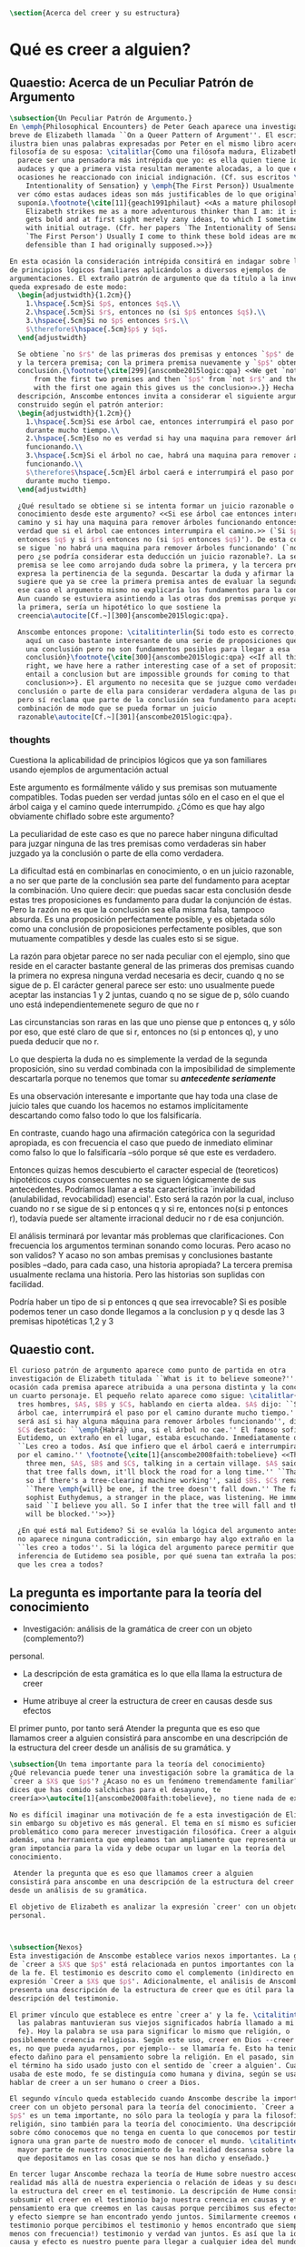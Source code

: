 #+PROPERTY: header-args:latex :tangle ../../tex/ch4/belief.tex

#+BEGIN_SRC latex
\section{Acerca del creer y su estructura}
#+END_SRC
* Qué es creer a alguien?
** Quaestio: Acerca de un Peculiar Patrón de Argumento
 #+BEGIN_SRC latex
   \subsection{Un Peculiar Patrón de Argumento.}
   En \emph{Philosophical Encounters} de Peter Geach aparece una investigación
   breve de Elizabeth llamada ``On a Queer Pattern of Argument''. El escrito
   ilustra bien unas palabras expresadas por Peter en el mismo libro acerca de la
   filosofía de su esposa: \citalitlar{Como una filósofa madura, Elizabeth me
     parece ser una pensadora más intrépida que yo: es ella quien tiene ideas
     audaces y que a primera vista resultan meramente alocadas, a lo que en
     ocasiones he reaccionado con inicial indignación. (Cf. sus escritos \emph{The
       Intentionality of Sensation} y \emph{The First Person}) Usualmente llego a
     ver cómo estas audaces ideas son más justificables de lo que originalmente
     suponía.\footnote{\cite[11]{geach1991philaut} <<As a mature philosopher,
       Elizabeth strikes me as a more adventurous thinker than I am: it is she who
       gets bold and at first sight merely zany ideas, to which I sometimes reacted
       with initial outrage. (Cfr. her papers `The Intentionality of Sensation' and
       `The First Person') Usually I come to think these bold ideas are more
       defensible than I had originally supposed.>>}}

   En esta ocasión la consideración intrépida consitirá en indagar sobre la validez
   de principios lógicos familiares aplicándolos a diversos ejemplos de
   argumentaciones. El extraño patrón de argumento que da título a la investigación
   queda expresado de este modo:
     \begin{adjustwidth}{1.2cm}{}
       1.\hspace{.5cm}Si $p$, entonces $q$.\\
       2.\hspace{.5cm}Si $r$, entonces no (si $p$ entonces $q$).\\
       3.\hspace{.5cm}Si no $p$ entonces $r$.\\
       $\therefore$\hspace{.5cm}$p$ y $q$.
     \end{adjustwidth}

     Se obtiene `no $r$' de las primeras dos premisas y entonces `$p$' de `no $r$'
     y la tercera premisa; con la primera premisa nuevamente y `$p$' obtenemos la
     conclusión.{\footnote{\cite[299]{anscombe2015logic:qpa} <<We get `not $r$'
         from the first two premises and then `$p$' from `not $r$' and the third;
         with the first one again this gives us the conclusion>>.}} Hecha esta
     descripción, Anscombe entonces invita a considerar el siguiente argumento
     construido según el patrón anterior:
     \begin{adjustwidth}{1.2cm}{}
       1.\hspace{.5cm}Si ese árbol cae, entonces interrumpirá el paso por el camino
       durante mucho tiempo.\\
       2.\hspace{.5cm}Eso no es verdad si hay una maquina para remover árboles
       funcionando.\\
       3.\hspace{.5cm}Si el árbol no cae, habrá una maquina para remover árboles
       funcionando.\\
       $\therefore$\hspace{.5cm}El árbol caerá e interrumpirá el paso por el camino
       durante mucho tiempo.
     \end{adjustwidth}

     ¿Qué resultado se obtiene si se intenta formar un juicio razonable o
     conocimiento desde este argumento? <<Si ese árbol cae entonces interrumpirá el
     camino y si hay una maquina para remover árboles funcionando entonces no será
     verdad que si el árbol cae entonces interrumpira el camino.>> (`Si $p$
     entonces $q$ y si $r$ entonces no (si $p$ entonces $q$)'). De esta conjunción
     se sigue `no habrá una maquina para remover árboles funcionando' (`no $r$'),
     pero ¿se podría considerar esta deducción un juicio razonable?. La segunda
     premisa se lee como arrojando duda sobre la primera, y la tercera premisa
     expresa la pertinencia de la segunda. Descartar la duda y afirmar la primera
     sugiere que ya se cree la primera premisa antes de evaluar la segunda. Pero en
     ese caso el argumento mismo no explicaría los fundamentos para la conclusión.
     Aun cuando se estuviera asintiendo a las otras dos premisas porque ya se cree
     la primera, sería un hipotético lo que sostiene la
     creencia\autocite[Cf.~][300]{anscombe2015logic:qpa}.

     Anscombe entonces propone: \citalitinterlin{Si todo esto es correcto, tenemos
       aquí un caso bastante interesante de una serie de proposiciones que implican
       una conclusión pero no son fundamentos posibles para llegar a esa
       conclusión}\footnote{\cite[300]{anscombe2015logic:qpa} <<If all this is
       right, we have here a rather interesting case of a set of propositions which
       entail a conclusion but are impossible grounds for coming to that
       conclusion>>}. El argumento no necesita que se juzgue como verdadera la
     conclusión o parte de ella para considerar verdadera alguna de las premisas,
     pero sí reclama que parte de la conclusión sea fundamento para aceptar la
     combinación de modo que se pueda formar un juicio
     razonable\autocite[Cf.~][301]{anscombe2015logic:qpa}.
 #+END_SRC
*** thoughts
 Cuestiona la aplicabilidad de principios lógicos que ya son familiares usando
 ejemplos de argumentación actual


   Este argumento es formálmente válido y sus premisas son mutuamente compatibles.
   Todas pueden ser verdad juntas sólo en el caso en el que el árbol caiga y el
   camino quede interrumpido. ¿Cómo es que hay algo obviamente chiflado sobre este
   argumento?

   La peculiaridad de este caso es que no parece haber ninguna dificultad para
   juzgar ninguna de las tres premisas como verdaderas sin haber juzgado ya la
   conclusión o parte de ella como verdadera.

   La dificultad está en combinarlas en conocimiento, o en un juicio razonable,
   a no ser que parte de la conclusión sea parte del fundamento para aceptar la
   combinación. Uno quiere decir: que puedas sacar esta conclusión desde estas tres
   proposiciones es fundamento para dudar la conjunción de éstas. Pero la razón no
   es que la conclusión sea ella misma falsa, tampoco absurda. Es una proposición
   perfectamente posible, y es objetada sólo como una conclusión de proposiciones
   perfectamente posibles, que son mutuamente compatibles y desde las cuales esto
   si se sigue.


   La razón para objetar parece no ser nada peculiar con el ejemplo, sino que
   reside en el caracter bastante general de las primeras dos premisas cuando la
   primera no expresa ninguna verdad necesaria es decir, cuando q no se sigue de p.
   El carácter general parece ser esto: uno usualmente puede aceptar las instancias
   1 y 2 juntas, cuando q no se sigue de p, sólo cuando uno está
   independientemenete seguro de que no r

   Las circunstancias son raras en las que uno piense que p entonces q, y sólo por
   eso, que esté claro de que si r, entonces no (si p entonces q), y uno pueda
   deducir que no r.

   Lo que despierta la duda no es simplemente la verdad de la segunda proposición,
   sino su verdad combinada con la imposibilidad de simplemente descartarla porque
   no tenemos que tomar su */antecedente seriamente/*

   Es una observación interesante e importante que hay toda una clase de juicio
   tales que cuando los hacemos no estamos implícitamente descartando como falso
   todo lo que los falsificaría.

   En contraste, cuando hago una afirmación categórica con la seguridad apropiada,
   es con frecuencia el caso que puedo de inmediato eliminar como falso lo que lo
   falsificaría --sólo porque sé que este es verdadero.

   Entonces quizas hemos descubierto el caracter especial de (teoreticos)
   hipotéticos cuyos consecuentes no se siguen lógicamente de sus antecedentes.
   Podríamos llamar a esta característica `inviabilidad (anulabilidad,
   revocabilidad) esencial'. Esto será la razón por la cual, incluso cuando no r se
   sigue de si p entonces q y si re, entonces no(si p entonces r), todavía puede
   ser altamente irracional deducir no r de esa conjunción.

   El análisis terminará por levantar más problemas
   que clarificaciones. Con frecuencia los argumentos terminan sonando como
   locuras. Pero acaso no son validos? Y acaso no son ambas premisas y conclusiones
   bastante posibles --dado, para cada caso, una historia apropiada?
   La tercera premisa usualmente reclama una historia. Pero las historias son
   suplidas con facilidad.

   Podría haber un tipo de si p entonces q que sea irrevocable?
   Si es posible podemos tener un caso donde llegamos a la conclusion p y q
   desde las 3 premisas hipotéticas 1,2 y 3

   \begin{adjustwidth}{1.2cm}{}
     1. Si Dios ha prometido a mi padre que será el padre de una gran nación por
     medio de mi, entonces mi padre lo será\\
     2. Si mi Padre me mata, no es cierto que si Dios le ha prometido que él sera
     el Padre de una gran nación por medio de mi, entonces el lo será.
     (Por lo tanto no me matará.)\\
     3. Si Dios no ha prometido a mi padre que el será el padre de una gran nación
     por medio de mí, mi padre va a matarme.\\
     $\therefore$ Dios ha prometido a mi padre y esto será cumplido\\
   \end{adjustwidth}
** Quaestio cont.
#+BEGIN_SRC latex
  El curioso patrón de argumento aparece como punto de partida en otra
  investigación de Elizabeth titulada ``What is it to believe someone?''. En esta
  ocasión cada premisa aparece atribuida a una persona distinta y la conclusión a
  un cuarto personaje. El pequeño relato aparece como sigue: \citalitlar{Había
    tres hombres, $A$, $B$ y $C$, hablando en cierta aldea. $A$ dijo: ``Si ese
    árbol cae, interrumpirá el paso por el camino durante mucho tiempo.'' ``No
    será así si hay alguna máquina para remover árboles funcionando'', dijo $B$.
    $C$ destacó: ``\emph{Habrá} una, si el árbol no cae.'' El famoso sofista
    Eutidemo, un extraño en el lugar, estaba escuchando. Inmediatamente dijo:
    ``Les creo a todos. Así que infiero que el árbol caerá e interrumpirá el paso
    por el camino.'' \footnote{\cite[1]{anscombe2008faith:tobelieve} <<There were
      three men, $A$, $B$ and $C$, talking in a certain village. $A$ said ``If
      that tree falls down, it'll block the road for a long time.'' ``That's not
      so if there's a tree-clearing machine working'', said $B$. $C$ remarked
      ``There \emph{will} be one, if the tree doesn't fall down.'' The famous
      sophist Euthydemus, a stranger in the place, was listening. He immediately
      said ``I believe you all. So I infer that the tree will fall and the road
      will be blocked.''>>}}

    ¿En qué está mal Eutidemo? Si se evalúa la lógica del argumento antes expuesto
    no aparece ninguna contradicción, sin embargo hay algo extraño en la afirmación
    ``les creo a todos''. Si la lógica del argumento parece permitir que la
    inferencia de Eutidemo sea posible, por qué suena tan extraña la posibilidad de
    que les crea a todos?
 #+END_SRC
** La pregunta es importante para la teoría del conocimiento
- Investigación: análisis de la gramática de creer con un objeto (complemento?)
personal.
- La descripción de esta gramática es lo que ella llama la estructura de creer

- Hume atribuye al creer la estructura de creer en causas desde sus efectos

El primer punto, por tanto será
Atender la pregunta que es eso que llamamos creer a alguien
consistirá para anscombe en una descripción de la estructura del creer
desde un análisis de su gramática.
y
#+BEGIN_SRC latex
  \subsection{Un tema importante para la teoría del conocimiento}
  ¿Qué relevancia puede tener una investigación sobre la gramática de la expresión
  `creer a $X$ que $p$'? ¿Acaso no es un fenómeno tremendamente familiar? <<Si me
  dices que has comido salchichas para el desayuno, te
  creería>>\autocite[1]{anscombe2008faith:tobelieve}, no tiene nada de extraño.

  No es difícil imaginar una motivación de fe a esta investigación de Elizabeth,
  sin embargo su objetivo es más general. El tema en sí mismo es suficientemente
  problemático como para merecer investigación filosófica. Creer a alguien es,
  además, una herramienta que empleamos tan ampliamente que representa un tema de
  gran impotancia para la vida y debe ocupar un lugar en la teoría del
  conocimiento.

   Atender la pregunta que es eso que llamamos creer a alguien
  consistirá para anscombe en una descripción de la estructura del creer
  desde un análisis de su gramática.

  El objetivo de Elizabeth es analizar la expresión `creer' con un objeto
  personal.



  \subsection{Nexos}
  Esta investigación de Anscombe establece varios nexos importantes. La gramática
  de `creer a $X$ que $p$' está relacionada en puntos importantes con la gramática
  de la fe. El testimonio es descrito como el complemento (in)directo en la
  expresión `Creer a $X$ que $p$'. Adicionalmente, el análisis de Anscombe
  presenta una descripción de la estructura de creer que es útil para la
  descripción del testimonio.

  El primer vínculo que establece es entre `creer a' y la fe. \citalitinterlin{Si
    las palabras mantuvieran sus viejos significados habría llamado a mi tópico
    fe}. Hoy la palabra se usa para significar lo mismo que religión, o
  posiblemente creencia religiosa. Según este uso, creer en Dios --creer que Dios
  es, no que pueda ayudarnos, por ejemplo-- se llamaría fe. Esto ha tenido un
  efecto dañino para el pensamiento sobre la religión. En el pasado, sin embargo,
  el término ha sido usado justo con el sentido de `creer a alguien'. Cuando se
  usaba de este modo, fe se distinguía como humana y divina, según se usara para
  hablar de creer a un ser humano o creer a Dios.

  El segundo vínculo queda establecido cuando Anscombe describe la importancia de
  creer con un objeto personal para la teoría del conocimiento. `Creer a $X$ que
  $p$' es un tema importante, no sólo para la teología y para la filosofía de la
  religión, sino también para la teoría del conocimiento. Una descripción o teoría
  sobre cómo conocemos que no tenga en cuenta lo que conocemos por testimonio
  ignora una gran parte de nuestro modo de conocer el mundo. \citalitinterlin{La
    mayor parte de nuestro conocimiento de la realidad descansa sobre la creencia
    que depositamos en las cosas que se nos han dicho y enseñado.}

  En tercer lugar Anscombe rechaza la teoría de Hume sobre nuestro acceso a la
  realidad más allá de nuestra experiencia o relación de ideas y su descripción de
  la estructura del creer en el testimonio. La descripción de Hume consiste en
  subsumir el creer en el testimonio bajo nuestra creencia en causas y efectos. Su
  pensamiento era que creemos en las causas porque percibimos sus efectos y causa
  y efecto siempre se han encontrado yendo juntos. Similarmente creemos en el
  testimonio porque percibimos el testimonio y hemos encontrado que siempre (¡al
  menos con frecuencia!) testimonio y verdad van juntos. Es así que la idea de
  causa y efecto es nuestro puente para llegar a cualquier idea del mundo más allá
  de nuestra experiencia personal. Anscombe tacha la propuesta de absurda y
  plantea: \citalitlar{Hemos de reconocer al testimonio como el que nos da nuestro
    mundo más grande en no menor grado, o incluso en un grado mayor, que la
    relación de causa y efecto; y creerlo es bastante distinto en estructura que
    el creer en causas y efectos. Tampoco es lo que el testimonio nos da una parte
    completamente desprendible, como el fleco de grasa en un pedazo de filete. Es
    más bien como los flequillos y rayas de grasa que están distribuidos a través
    de la buena carne; aunque hay grumos de pura grasa también.}

  Establecidos estos preámbulos, Anscombe se adentra propiamente en la gramática
  de creer con un objeto personal y, por tanto, su análisis de la estructura del
  creer el testimonio de alguien.
#+END_SRC

** Investigación en la gramática de creer
#+BEGIN_SRC latex
  Varias preguntas dirigen la investigación de Anscombe:
  Creer a alguien es creer lo que la persona dice?
  Puedo creer algo que otra persona cree, y no porque le crea. Un maestro de
  filosofía, por ejemplo, no espera que sus discípulos le crean, sino que lleguen
  a ver lo que está diciendo. En este sentido creer a alguien no es solamente
  creer lo que la persona dice.

  Entonces, ¿creer a alguien es creer en algo porque la persona dice que es así?
  Una persona puede mentirme y a la vez creer lo que no es. No podría decir aquí
  que le estoy creyendo.

  ¿Puedo decir que me creo a mi mismo? Creer con un objeto personal no puede ser
  reflexivo, puesto que creer a alguien es creer que NN cree lo que dice. No
  podría decir que me creo que x porque no estaría creyendo que creo lo que digo.

  Esta última característica es la que hace que la afirmación de Eutidemo suene
  como una locura, creer a alguien no es simplemente creer lo que dijo porque lo
  dijo, sino creer que NN cree lo que dice.
#+END_SRC

** Rambling
Varios puntos para tratar aquí

no es lo mismo inferir la verdad desde el análisis lógico que creer a x que p

la gramática de la palabra fe tiene que ver con la gramática del creer a x que p

la estructura de creer a x que p es la estructura de conocer el mundo más alla
de mis percepciones o relaciones de percepciones.

creer a x que p

creencia depositada en p enseñado

la creencia depositada en el testimonio de x
me permite acceder a la idea del mundo más allá de mi experiencia personal

creer en el testimonio de x
es creer a x que p

p = testimonio

creer a x que p
es
una parte importante para la teoría del conocimiento

la mayor parte de nuestro conocimiento de la realidad descansa en la creencia
que depositamos en las cosas que se nos han enseñado y dicho.

Tenemos que reconocer al testimonio como dándonos nuestro mundo más grande en no
menor grado, e incluso en mayor grado que la relación de causa y efecto
y creerlo es bastante disimilar en estructura que el creer en causas y efectos.


lo que el testimonio nos da no es una parte desprendible

Para Anscombe `p' en creer a x que p es el testimonio.

Testimonio es lo que se cree cuando se confia en x

no> Testimonio es lo que se conoce cuando se cree a x que p
la realidad es lo que se conoce cuando se cree a x que p
creer a x que p
es creer el testimonio de x


la creencia puesta en lo que se nos ha dicho
sotiene la gran parte de
nuestro conocimiento


* What is it to Believe Someone
** Preamble
*** Question: what is wrong with euthydemus?
A says if p then q
B says that's not so if r [if r then not (if p then q)]
C says if not p then r
D says i belive you all, so I infer that p and q

this is crazy because in absence of any indication from A, he should not be assumed to
believe what he said at first, although it can't be ruled out that he still does think
that way

it is crazy because D can't be telling the true when he says i beleve you all
A shows no sign to still believe what b has cast doubt on

to believe N one must beleve that N himself believes what he is saying
*** does this deserve the attention of philosophic enquiry?
i hope to show that it does.

it is of great importance in philosophy and in life and it's itself problematic enough
to need philosophical investiagtion
*** Believe someone used to be called faith

Hubo una época en la que había el siguiente modo de hablar: fe se distinguía como
humana y divina. Fe humana era creer a un mero ser humano; fe divina era creer a Dios.

Perder esta manera de hablar e igualar fe a religión o creencia religiosa en el sentido
de creer que Dios existe, por ejemplo, ha tenido un efecto repugnante en el pensamiento
sobre la religión

Abrahám creyo a Dios y esto le contó como justificación...
incluso en este contexto bien conocido, donde las palabras aparecen llanamente, la
expresión no es atendida.

Esta historia de Abraham es conocida incluso por intelectuales ignorantes gracias a
Temor y temblor de Kiekergaard. En esta el autor entra en el territorio que le interesa
evadiendo astutamente la primer punto de la historia, que Abrahám creyó a Dios.
Sabe que está ahí, pero no lo afronta.

Esto ha tenido su efecto pues en asunto s de moda intelectual solemos actuar como
borregos.
**** creer a x que p
 Incluso aunque las palabras aparecen llanamente somos atiborrados con basura sobre
 creer en como opuesto a creer a, insistiendo en creer en bueno y creer a malo.

 Naturalmente uno que esté pensando en esa linea no tomaría interes en creer con un
 objeto personal, dado que este será siempre creer que (no creer en)

 Para mis intenciones es necesario adoptar la expresión creer a x que p.

*** Topic important for the theory of knowledge
    La mayor parte de nuestro conocimiento de la realidad descansa sobre la creencia
    que depositamos en las cosas que se nos han enseñado y dicho.

    Hume pensaba que la idea de causa y efecto era el puente que nos permite alcanzar
    alguna idea de un mundo más allá de la experiencia personal.

    Creer en el testimonio pertenece a la misma clase de creencia que el creer en
    causas y efectos.

    Creemos en una causa, pensaba, porque percibimos el efecto y se ha encontrando que
    causa y efecto siempre van juntas.

    Similarmente creemos en la verdad del testimonio porque percibimos el testimonio y
    hemos encontrado (bueno! con frecuencia) que el testimonio y la verdad van juntos.

    La propuesta es absurda.

    Hemos de reconocer al testimonio el darnos nuestro mundo más grande en no menor
    grado, o incluso en un grado mayor, que la relación de causa y efecto; y creer en
    él es bastante distinto en estructura que el creer en causa y efectos

    Tampoco es lo que el testimonio nos da como una parte enteramente desprendible como
    un fleco grueso de grasa de un pedazo de filete. Es más como los flecos rayos de
    grasa que están distribuida a través de la buena carne; aunque hay nudos de pura
    grasa también.

Los ejemplos de las ocasiones en las que lo que se nos ha enseñado sirve como
herramienta para adquirir nuevo conocimiento pueden ser multipicados indefinidamente.

Incluso saber dónde estoy tiene que ver con una complicada red de información recibida.
** Investigation (what's the grammar)
*** Believe with a personal object cannot be reflexive
- To believe someone one must believe that someone himself believes what he is saying

I can say I believe in myself
I can't say I believe myself that x because I wouldn't be believing that I believe what
I'm saying

*** believing someone isn't just believing what he says
I can believe something that another believes, and not because I believe him
This is as what happens when a philosophy teacher expects the student not to believe
him but to come to see.
*** believing someone isn't just believing something on his saying that it is so
he may be lying to me and also believe what is not so
i couldn't say to be beliving him

*** believing someone is believing NN believes what he is saying
this would be the reason why
it cannot be reflexive
euthydemus remark sounds crazy
believing someone isn't just believing what he says based on his saying so


*** Cases when the person believed is not perceived
Often all we have is the communication without the speaker

*** finding something out by a book
  this is so almost any time we find something because it is told us in a book
**** it may be a case:
a communication with a perceived person communicating about another communication where
the communicator is unperceived
**** usually it goes:
the idea of the author is not much brought to our attention at first
**** in any case:
we come to receive communications in books and are apto to believe what a book says
abut itself

*** believing a person is not necessarily taking him as an original authority
he can be a total authority
an original authority
or not an orginal authority at all

believing someone who isn't an original authority is still believing him

an interpreter may be saying something untrue, but he is not wrong if he is not falsely
representing his principal

if you believe an interpreter you believ his principal


a teacher, even though not an original authority is wrong when he says something untrue
and that hangs together with with the fact that his pupils believe him

*** the further beliefs in believing someone
**** it must be tha case that you believe something is a communication (from someone)
**** you have to believe tha by it he is telling you this (is language)
**** the communication is addressed to someone
       1. can someone be supposed to be believing someone when he believes what he says
          while addressing somebody else?

       2. Can someone be supposed to be believing someone when he believes a
          communication that isn't really frome the ostensible communicator, even
          though it is addressed to him?

          can he be said to be believing (or disbelieving) the real or the
          ostensible communicator?

           a. to say in this case that he could be beliving the real communicator would
           be saying that when we believe someone judgement and speculation intervenes

           when we say we believe someone we don't say belief in the sense of forming a
           judgement

           if we learned a communication wasn't really from NN. we would simply case to
           say that we beleve NN.

           b. could we say we believe the ostensible communicator
               - in the case the ostensible communicator exists

                  a third party may be less likely to use the verb believe
                 intentionally "so, thinking that NN said this, he believed him"

               nn himself from his perspective
               "I see, you thought I said this, and you believed me"

               the recepeint from his perspective Naturally i believed you... NN might
               reject this saying: "Since I didn't say it, you weren't believing me"

               there is an oscillation here on the notion of believing

               - in the case teh ostensible communicator doesn't exist

               the decision to speak of believing him is a decision to give that ver an
               intentional use like the verb to look for

               it wouldn't be needed to imply the existence of the inexistent
               communicator, all is needed is to know what it's called the communicator
               telling something

       3. This comes out another way where the recipient does not believe that the
          communication is form NN

          NN may call it a refusal to believe him
       4. If X is to believe NN, something must be being taken as a communication, and
          since X must be believing something on NN say-so there is also involved the
          belief that this communication says such-and-such

i may simply believ your words and

I ought to be able to elaborate upon anything that i believe

** Definition
 Only when we have excluded all the cases
 or
 simply assumed their exclusion

 then we come to the situation in which the question simply is: Does X believe NN or
 not?

 Let us suppose that all the presuppositions are in. A is the in the situation --a very
 normal one--
 where the question arises of believing or doubting (suspending judgemente in face of)
 NN.

 Unconfused by all the questions that arise because of the presuppositions, we can see
 that believing someone (in the particular case) is

 trusting him for the truth - in the particular case.

** Expositio
 ¿Qué es creer a alguien? - Hay muchos presupuestos a la pregunta: ¿X cree a NN o no?
 Creer a alguien (en un asunto particular) es confiar en él acerca de la verdad -- de
 ese asunto particular.

 Llegar a estar en la situación en la que surge para 'A' la pregunta de creer o dudar
 (suspender el juicio ante) NN supone que todos los presupuestos están ahí, es decir que
 han quedado excluidos o se asume que que están excluidos todos estos casos.

 Estos casos son:
 podriamos hablar de un
 productor inmediato de lo que es tomado
 o
 hace una declaración interna de ser tomado

 como una comunicación de NN

 este productor puede ser un mensajero, o un interprete

 el receptor puede fallar en creer (opuesto a dudar o negar creer)
 por una serie de actitudes

 A puede no notar la comunicación del todo
 A puede notar la comunicación y entenderla como lenguaje y hacer algo de ella, pero no
 tomarla como dirigida a el

 u puede notarla y tomarla como lenguaje y sin embargo, sea que la tome como dirigida a
 el o no, puede hacer de ella incorrectamente

 y podría tomarla como dirigida a él y no hacer de ell a incorrectamente pero no creer
 que viene de NN.

** Síntesis:
Un productor inmediato, que puede ser un mensajero o un interprete, ofrece lo que puede
entenderse o declara poder ser entendido como una comunicación de NN.

El receptor de esta comunicación estará en la situación de preguntarse si creer o dudar
de NN si:
Nota la comunicación
Toma la comunicación como lenguaje
Toma la comunicación como dirigda a él
Interpreta la comunicación correctamente
Cree que viene de NN


Presuponiendo que X notó la comunicación, la tomó como lenguaje y como dirigida a él,
la interpretó correctamente y cree que viene de NN; afirmar que X cree a NN es decir
que X confia en NN acerca de la verdad de este asunto particular.

Presuponiendo que X notó la comunicación, la tomó como lenguaje y como dirigida a él,
la interpretó correctamente y cree que viene de NN; afirmar que X duda de NN es decir
que X duda (suspende el juicio ante) de NN acerca de la verdad de este asunto
particular.

Si los presupuestos no se dan, no se puede decir que X cree o duda de NN, sino que
falló en creer, o no llego a estar en la situación de preguntarse si creer a NN o dudar
de él.


** cuestión de la primacia de la verdad sobre la falsedad



* Belief and thought
** assertion
 | decision  | Act of Assent |
 | Intention | Belief        |

 I suddenly believed would mean I suddenly inwardly assented


 at this point we seem to have 2 candidates for the role of initiation act of a
 disposition which is a belief that p

 1. an /occurrent thought/ that /p/ or that /'p'/ is true
 2. an inward assent

 if both these exist there is no difficulty: sometimes one, sometimes the other might
 perform this role.


 Let's address the question of assent

 assent from one person to a proposition formulated by another gives us the picture of 2
 procedures:
 a. the formulation of something assertible --what frege calls judgeable content
 b. the assent to, or inward assertion of, that content

 with this picture in mind it would seem natural to take a view as follows:

 to think has 2 broadly distinct senses:
 1. think is roughly equivalent to 'believe' (or, in appropiate contexts, 'intend')
 2. to have intelligible content before one's mind

 an often dispositional application
 being used in the first sense:
 when a report of thinking implies that the thinker believes what he is thinking

 refers to an episode
 being used in the second sense:
 I suddenly believed him
 or
 just for a moment i thought that...

 the definition of belief as thought plus assent does have some application, but only to
 a restricted range of cases

 it has to be rejected as a general definition because one doesn't have to be thniking
 what one believes

** 'Voicers'
Let's use a new term for
all these first person present indicatives
which form
such 'sustaining frameworks' in our utterances

i will call them 'voicers' for they stand in a special relation to the voicings of our
beliefs and our -various- thoughts.

a voicer is not a performative, though it does share some of the peculiarities of a
performative.

In particular, no voicer is an assertion
* Grounds of belief

**
*Belief on grounds which can be considered as premises for arguments presupposes belief
without grounds, or at any rate without grounds that can be so considered*

Hume's philosophical opinion was that these ultimate groundless grounds were sense
impressions.

But I say that they are such beliefs as those of which one will say 'Everyones knows
that!' <-
there are grounds, premises for arguments, which are not sense impressions, but
traditional knowledge or common knowledge or pieces of traditional knowledge


**

I can obtain an experience which, in view of what I have learned, I shall with
certainty call seeing the present Pope;

i can not optain any experience which I can call seeing Alexander Borgia

BUT
that will not make me any better placed for the rationality
of my belief that there is such a person
as the present pope, than for the rationality of my belief that there was such a person
as Alexander Borgia

MY KNOWLEDGE OF THE THINGS AMONG WHICH AND THE PLACES IN WHICH I LIVE IS NOT SO MUCH
THEORY LADEN, AS COMMON-KNOWLEDGE LADEN

**
 it's a falsification here to speak of testimony:
 to say that it is by testimony that i know that i was born

 there is something else, not testimony, though acquired by education from human beings,
 which is, so to speak, /thicker/ than testimony.


 The work of determining England and fixing the meaning of the name /would/ depend on
 testimony
 -the testimony of many different people for different parts of it

 the work done, people could be taught what England was (no doubt still disputing some
 regions).

 Now those who learned thereafter can hardly be said to have knowledge by testimony.

 They were taught to call something England.

 Something indeed which could in large part only be defined for them by hearsay;
 and they so taught those who came after them

 i am an heir of this tradition

 i would be queer to say i know this by testimony

 it is rather as if i had been taught to join in doing something, than to believe
 something

 -but because everyone is taught to do such things, an object of belief is generated

 the belief is so certainly correct (for it follows the practice)
 that it is knowledge; for here knowledge is no other than certainly correct belief in
 pursuit of a practice

 but the connection with testimony is remote and indirect


* Hume and Julius Caesar (1973)
Section IV part III of Book I of the treatise

Topic: belief in matters falling outside our own experience and memory

when infering effects from causes
we must establish the existence of these causes
either by:

inmediate perception of our memory or senses

or by

 an inference from other causes

these other causes must be ascertained in the same manner

it is impossible to carry on our inferences in infinitum

Hume tries to ilustrate this by an example of historical belief

we believe that caesar was killed....

it is obvious all this chain of argument or connexion of causes and effects is at first
founded on those characters or letters which are seen or remembered

But this is not infering effects from causes, it is infering causes from effects.

As such, fo an historical belief we must have to saying
when we infer effects fromo causes or causes from effects...

when we infer causes from effects we must establish the existence of those effects
either by perception or by inference from other effects which effects we must ascertain
in the same manner by a present impression or by an inference from their effects and so
on, until we arrive at an object which we see or remember



For Hume the relation of cause and effect is the one bridge by which to reach belief in
matters beyond our present impressions or memories

and also cause and effect are inferentially symmetrical

are they?

what is the starting point? (the start of inference or the start of the justification
chain)



The historical example is an inference of the original cause, the killing of Caesar,
from its remote effect, the present perception of certain characters or letters.

The starting-point is the present perception, and from it we can run through a chain of
effects of causes which are effects of causes to the original cause: the killing of
Caesar

the end of the chain is thus not our perception and so it doesn't serve as an
impression of our memory or senses beyond which there is no room for doubt or enquiry
as to stop us going infinitely

"tis impossible for us to carry on our inference in infinitum" means: *the
justification of the grounds of our inferences cannot go on in infinitum* *we must come
to belief which we do not base on grounds*

What Hume is arguing is that we not only have a perception starting point but that we
must reach a starting point in the justification of these inferences

for him tracing back (from effects to causes) is taken to be symmetrical to inferences
from causes to effects

it must be purely hypothetical inference

we reason (purely hypothetically) if Caesar was killed, then there were witnesses , if
there were witnesses then there was testimonies, then there were records made from
them, if there were records made then there are characters and letters to be seen which
say that Caesar was Killed

Four parts of Hume's thesis:

1. a chain of reasons for a belief must terminate in something that is believed without
   being founded on anything else
2. the ultimate belief must be of a quite different character from derived beliefs: it
   must be perceptual belief, belief in something perceived, or presently remembered
3. the immediate justification for a belief p, if the belief is not a perception, will
   be another belief q, which follows from, just as much as it implies, p.
4. we believe by inference through the links in a chain of record

implicit corollary: when we believe in historical information belonging to the remote
past, we believe that there has been a chain of record

Hume must believe all this

*But it is not like that!*


If the written records that we now see are grounds of our belief, they are first and
foremost

*grounds for belief*
in Caesar's killing,
belief that the assasination is a solid bit of history

THEN

our belief in that original event IS A GROUND FOR BELIEF in

much of the intermediate transmission <-



belief in recorded history is on the whole a belief that there has been a chain of
tradition of reports and records going back to contemporary knowledge;

IT IS NOT A BELIEF IN THE HISTORICAL FACTS BY AN INFERENCE THAT PASSES THROUGH THE
LINKS OF SUCH A CHAIN. AT MOST, THAT CAN VERY SELDOM BE THE CASE.

Casting a doubt about Caesar's existence would put us in a vacuum in which there is
nothing by which to judge anything else

What would I be allowed to count as evidence then?

PEOPLE IN HISTORY ARE NOT IN ANY CASE HYPOTHESES WHICH WE HAVE ARRIVED AT TO EXPLAIN
CERTAIN PHENOMENA

A general epistemological reason for duobting one will be a reason for doubting all,
and then none of them would have anythin to test it by

* Motives for beliefs of all sorts

What is a motive?

It wouldn't ordinarily be called a motive;

the term motive seems to be restricted to passions or objects

but if

by motive we mean what prompts one

what is one's ground for doing or omitting anything, then "Someone told me" may well be
said to give me a motive

wether or not it gives a ground for the belief, or gives my ground for the belief, it
does give my ground for doing something -namely believing

this should be called a motive

grounds for believing, this is motive (what prompts me)

grounds for a belief  is not the same as grounds for believing


* Knowledge and Essence (1989)

My objetivo principal es señalar la gran importancia del pensamiento del Tractatus de
que la teoría del conocimiento es filosofía de la psicología.

La importancia es para la historia de la filosofía en el sentido de la historia del
pensamiento filosófico.

No se cuanto ha sido notado, pero aquí, en esta afirmación, 'La teoría del conocimiento
es filosofía de la psicología' un corte queda hecho.

Durante varios siglos la teoríá del conocimiento había sido lo que la metafísica había
sido antes de ellas. Había llegado a ser la teoría de la esencia del mundo, de los
componentes definitivos del universo. Esta corriente empezo a venir con Descartes, si
él se ganó el título 'el padre de la filosofía moderna'. Las olas llegaron a su máxima
altitud con declaración de Kant de haber hecho una revolución Copernicana.

La posición suprema de la teoría del conocimiento estaba garantizada mucho antes que
Kant y se mantuvo incluso entre filósofos como Bertrand Russell que abobinaba  a Kant.

Todavía estaba operativa en Wittgenstein a pesar de su afirmación en el Tractatus.
En "Philosophical Remarks" encontramos la observación: Una proposición es borrador
sobre una verificación.

Se le podría dar una interpretación inocente a esta observación si se le asocia con
Tractatus 4.063:
para ser capaz de decir: '"p" es verdadero (o falso)', debo haber determinado en qué
circunstancias llamo a 'p' verdadero, y haciendo esto determino el sentido de la
proposición

Pero aquí también nos recordamos que la explicación llega a su fin y nos preguntamos si
el determinar del que habla es un determinar por proposiciones adicionales que
describan las circunstancias en las que llamo a una proposición verdadera.

Ciertamente hemos de pensar que no, pues de otro modo la explicación no llegará a su
fin o habrá una invocación de la experiencia con la que si se llega al fin.

Esta última puede estar bien pero no consistirá en una descripción de las
circunstancias en las que llamo 'p' verdadero -- no si esa descripción misma tiene que
tener su sentido indicado por una ulterior descripción del mismo tipo.

A la luz del pensamiento más tardío, podriamos hablar de la experiencia en cuestión
como la de aprender un lenguaje.
...


Las indagaciones interesantes sobre el conocimiento,

una vez que se ha abandonado el
intento de caracterizarlo como un tipo de creer que satisface ciertas condiciones,

conciernen lo que todos, o todos en ciertas culturas, puede ser asumido que conocen una
vez que han crecido y son razonablemente competentes;

y la relación de algunas afirmaciones de conocer con preguntas como ¿cómo lo sabes
(know)?





---
a grammatical imposibility describes the bounds of sense
an epistemic imposibility defines the bounds of knowledge

I am in pain is the expression of a sensation

not a description based on internal or external criteria


* Cual es la estructura del creer en el testimonio?

Anscombe dice que creer en el testimonio es un creer bastante distinto en estructura
que creer en causas y efectos.

Parece que habla de esto en hume and julius caesar y en grounds for belief

puede decirse lo siguiente?

la estructura de creer en el testimonio es la estructura de creer en alguien
la estructura de creer en alguien es

dados los presupuestos
A Nota la comunicación
A Toma la comunicación como lenguaje
A Toma la comunicación como dirigda a él
A Interpreta la comunicación correctamente
A Cree que viene de NN

confiar en NN acerca de la verdad de x cuando una comunicación de NN llega a A por
medio de un productor inmediato.


La estructura de creer en el testimonio de alguien
si entendemos creer en el testimonio de alguien como
creer a x que p

es la estructura de la fe tambien

cual es esa estructura?
dados ciertos presupuestos
x confia en NN acerca de la verdad de p

podemos sacar una descripción de
la categoría del testimonio

de las interconexiones que Anscombe describe
en el "arco" de la verdad, el sentido y la aserción
enunciar y significar son distintos
la rectitud propia de lo que la verdad es aplica tanto a la persona que enuncia como al
enunciado

la persona puede mentir
el enunciado falso cuando es creido significa algo pero no enuncia nada.

la paradoja, distinto de el enunciado falso no significa nada.

el enunciado verdadero hace rectamente aquello para lo que se creó
la persona que dice una proposición verdadera actua rectamente

creer a alguien que dice una proposición verdadera es reconocer la rectitud de la
aserción y reconocer la rectitud de la persona que habla

hay, por tanto un modo de conocer la verdad que se puede describir como

dados los presupuestos
confiar en NN acerca de la verdad de una proposición
cuando la proposición es verdadera tiene rectitud perceptible a la mente
NN actua con rectitud
cuando la proposición es falsa aunque signifique algo no dice nada
cuando la proposición es una paradoja no significa ni comunica nada

la rectitud es perceptible a la mente sin tener que acudir a la experiencia




* [Local Variables]
# Local Variables:
# mode: org
# mode: auto-fill
# word-wrap:t
# truncate-lines: t
# org-hide-emphasis-markers: t
# End:
